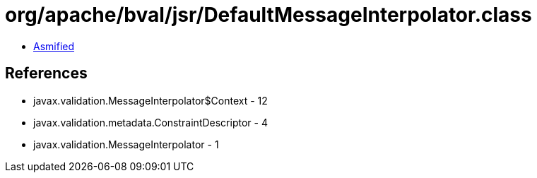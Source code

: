 = org/apache/bval/jsr/DefaultMessageInterpolator.class

 - link:DefaultMessageInterpolator-asmified.java[Asmified]

== References

 - javax.validation.MessageInterpolator$Context - 12
 - javax.validation.metadata.ConstraintDescriptor - 4
 - javax.validation.MessageInterpolator - 1
